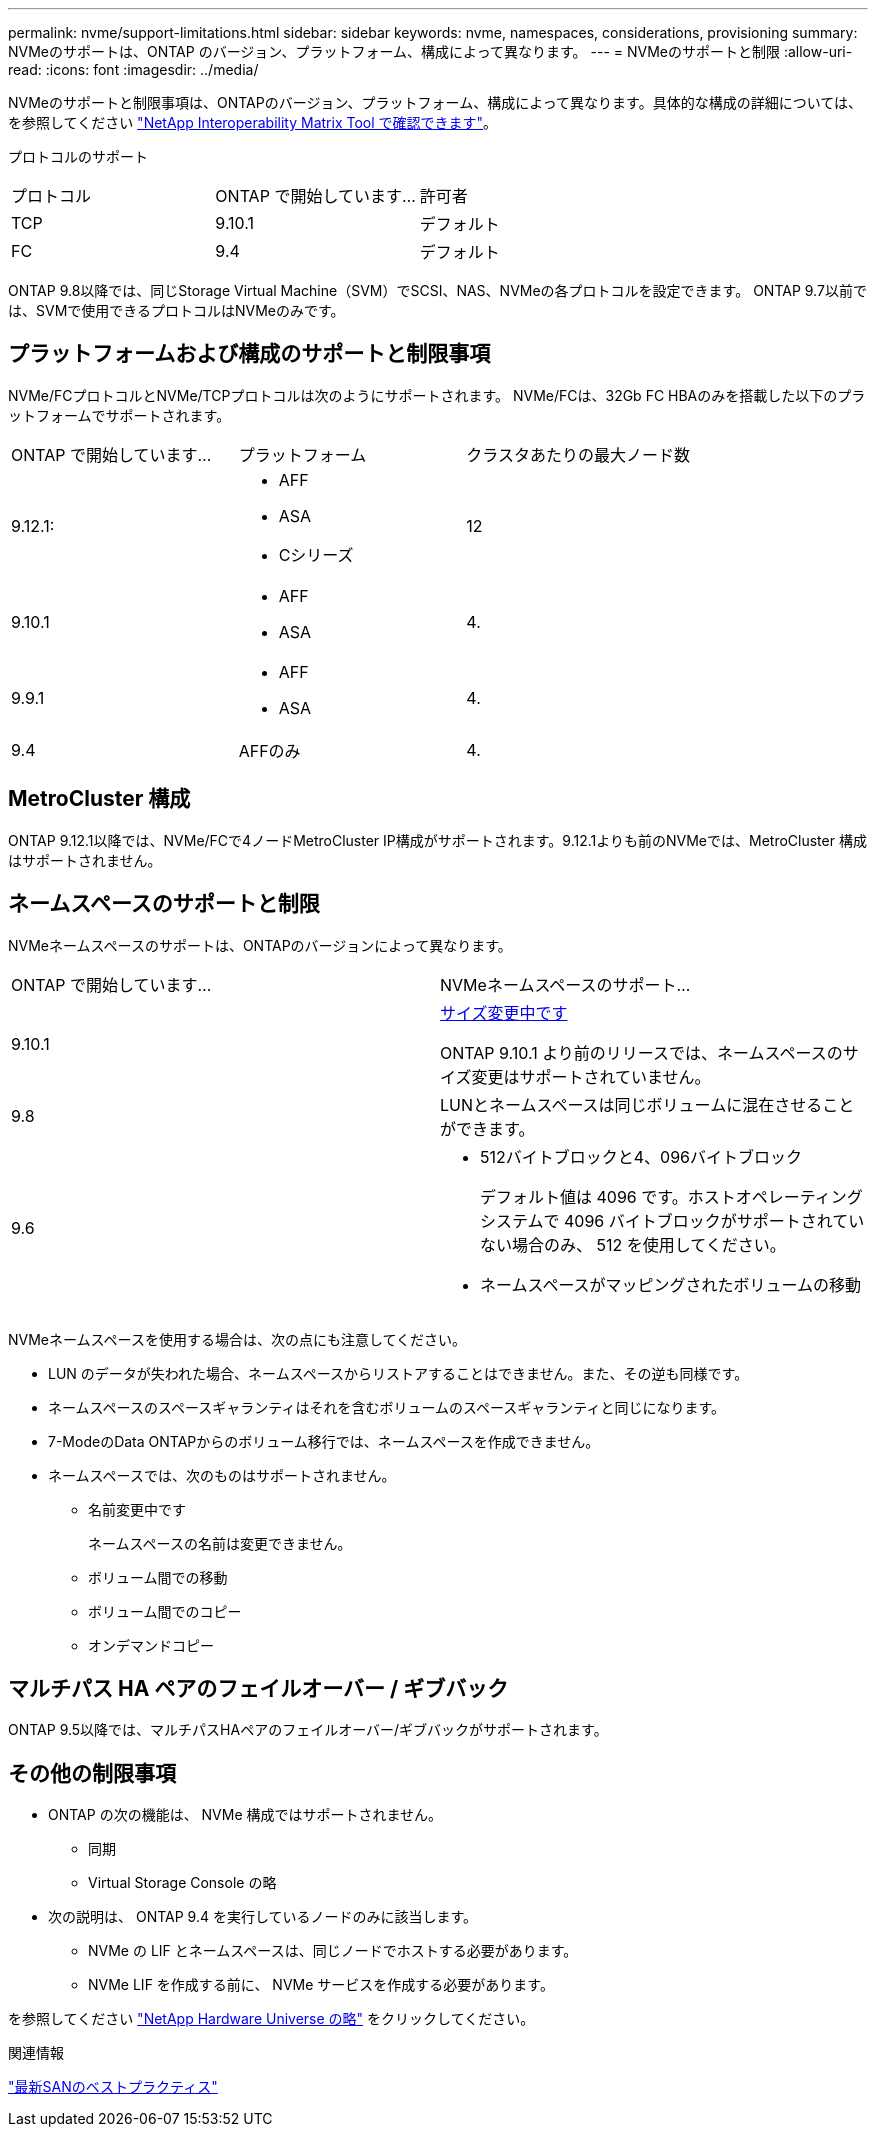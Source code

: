 ---
permalink: nvme/support-limitations.html 
sidebar: sidebar 
keywords: nvme, namespaces, considerations, provisioning 
summary: NVMeのサポートは、ONTAP のバージョン、プラットフォーム、構成によって異なります。 
---
= NVMeのサポートと制限
:allow-uri-read: 
:icons: font
:imagesdir: ../media/


[role="lead"]
NVMeのサポートと制限事項は、ONTAPのバージョン、プラットフォーム、構成によって異なります。具体的な構成の詳細については、を参照してください link:https://imt.netapp.com/matrix/["NetApp Interoperability Matrix Tool で確認できます"]。

プロトコルのサポート

[cols="3*"]
|===


| プロトコル | ONTAP で開始しています... | 許可者 


| TCP | 9.10.1 | デフォルト 


| FC | 9.4 | デフォルト 
|===
ONTAP 9.8以降では、同じStorage Virtual Machine（SVM）でSCSI、NAS、NVMeの各プロトコルを設定できます。
ONTAP 9.7以前では、SVMで使用できるプロトコルはNVMeのみです。



== プラットフォームおよび構成のサポートと制限事項

NVMe/FCプロトコルとNVMe/TCPプロトコルは次のようにサポートされます。  NVMe/FCは、32Gb FC HBAのみを搭載した以下のプラットフォームでサポートされます。

[cols="3*"]
|===


| ONTAP で開始しています... | プラットフォーム | クラスタあたりの最大ノード数 


| 9.12.1:  a| 
* AFF
* ASA
* Cシリーズ

| 12 


| 9.10.1  a| 
* AFF
* ASA

| 4. 


| 9.9.1  a| 
* AFF
* ASA

| 4. 


| 9.4 | AFFのみ | 4. 
|===


== MetroCluster 構成

ONTAP 9.12.1以降では、NVMe/FCで4ノードMetroCluster IP構成がサポートされます。9.12.1よりも前のNVMeでは、MetroCluster 構成はサポートされません。



== ネームスペースのサポートと制限

NVMeネームスペースのサポートは、ONTAPのバージョンによって異なります。

[cols="2*"]
|===


| ONTAP で開始しています... | NVMeネームスペースのサポート... 


| 9.10.1 | xref:../nvme/resize-namespace-task.html[サイズ変更中です]

ONTAP 9.10.1 より前のリリースでは、ネームスペースのサイズ変更はサポートされていません。 


| 9.8 | LUNとネームスペースは同じボリュームに混在させることができます。 


| 9.6  a| 
* 512バイトブロックと4、096バイトブロック
+
デフォルト値は 4096 です。ホストオペレーティングシステムで 4096 バイトブロックがサポートされていない場合のみ、 512 を使用してください。

* ネームスペースがマッピングされたボリュームの移動


|===
NVMeネームスペースを使用する場合は、次の点にも注意してください。

* LUN のデータが失われた場合、ネームスペースからリストアすることはできません。また、その逆も同様です。
* ネームスペースのスペースギャランティはそれを含むボリュームのスペースギャランティと同じになります。
* 7-ModeのData ONTAPからのボリューム移行では、ネームスペースを作成できません。
* ネームスペースでは、次のものはサポートされません。
+
** 名前変更中です
+
ネームスペースの名前は変更できません。

** ボリューム間での移動
** ボリューム間でのコピー
** オンデマンドコピー






== マルチパス HA ペアのフェイルオーバー / ギブバック

ONTAP 9.5以降では、マルチパスHAペアのフェイルオーバー/ギブバックがサポートされます。



== その他の制限事項

* ONTAP の次の機能は、 NVMe 構成ではサポートされません。
+
** 同期
** Virtual Storage Console の略


* 次の説明は、 ONTAP 9.4 を実行しているノードのみに該当します。
+
** NVMe の LIF とネームスペースは、同じノードでホストする必要があります。
** NVMe LIF を作成する前に、 NVMe サービスを作成する必要があります。




を参照してください https://hwu.netapp.com["NetApp Hardware Universe の略"^] をクリックしてください。

.関連情報
link:https://www.netapp.com/pdf.html?item=/media/10680-tr4080.pdf["最新SANのベストプラクティス"]

